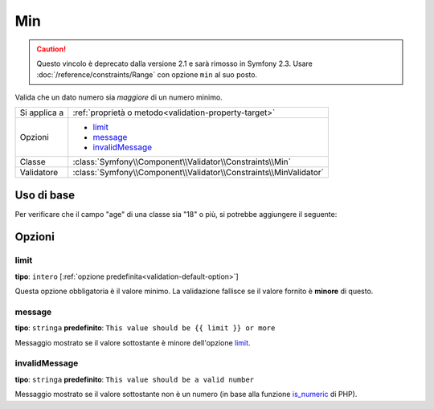 Min
===

.. caution::

    Questo vincolo è deprecato dalla versione 2.1 e sarà rimosso
    in Symfony 2.3. Usare :doc:`/reference/constraints/Range` con opzione ``min``
    al suo posto.

Valida che un dato numero sia *maggiore* di un numero minimo.

+----------------+--------------------------------------------------------------------+
| Si applica a   | :ref:`proprietà o metodo<validation-property-target>`              |
+----------------+--------------------------------------------------------------------+
| Opzioni        | - `limit`_                                                         |
|                | - `message`_                                                       |
|                | - `invalidMessage`_                                                |
+----------------+--------------------------------------------------------------------+
| Classe         | :class:`Symfony\\Component\\Validator\\Constraints\\Min`           |
+----------------+--------------------------------------------------------------------+
| Validatore     | :class:`Symfony\\Component\\Validator\\Constraints\\MinValidator`  |
+----------------+--------------------------------------------------------------------+

Uso di base
-----------

Per verificare che il campo "age" di una classe sia "18" o più, si potrebbe
aggiungere il seguente:

.. configuration-block::

    .. code-block:: yaml

        # src/Acme/EventBundle/Resources/config/validation.yml
        Acme\EventBundle\Entity\Participant:
            properties:
                age:
                    - Min: { limit: 18, message: You must be 18 or older to enter. }

    .. code-block:: php-annotations

        // src/Acme/EventBundle/Entity/Participant.php
        use Symfony\Component\Validator\Constraints as Assert;

        class Participant
        {
            /**
             * @Assert\Min(limit = "18", message = "You must be 18 or older to enter")
             */
             protected $age;
        }

Opzioni
-------

limit
~~~~~

**tipo**: ``intero`` [:ref:`opzione predefinita<validation-default-option>`]

Questa opzione obbligatoria è il valore minimo. La validazione fallisce se il valore
fornito è **minore** di questo.

message
~~~~~~~

**tipo**: ``stringa`` **predefinito**: ``This value should be {{ limit }} or more``

Messaggio mostrato se il valore sottostante è minore dell'opzione
`limit`_.

invalidMessage
~~~~~~~~~~~~~~

**tipo**: ``stringa`` **predefinito**: ``This value should be a valid number``

Messaggio mostrato se il valore sottostante non è un numero (in base alla funzione
`is_numeric`_ di PHP).

.. _`is_numeric`: http://www.php.net/manual/en/function.is-numeric.php